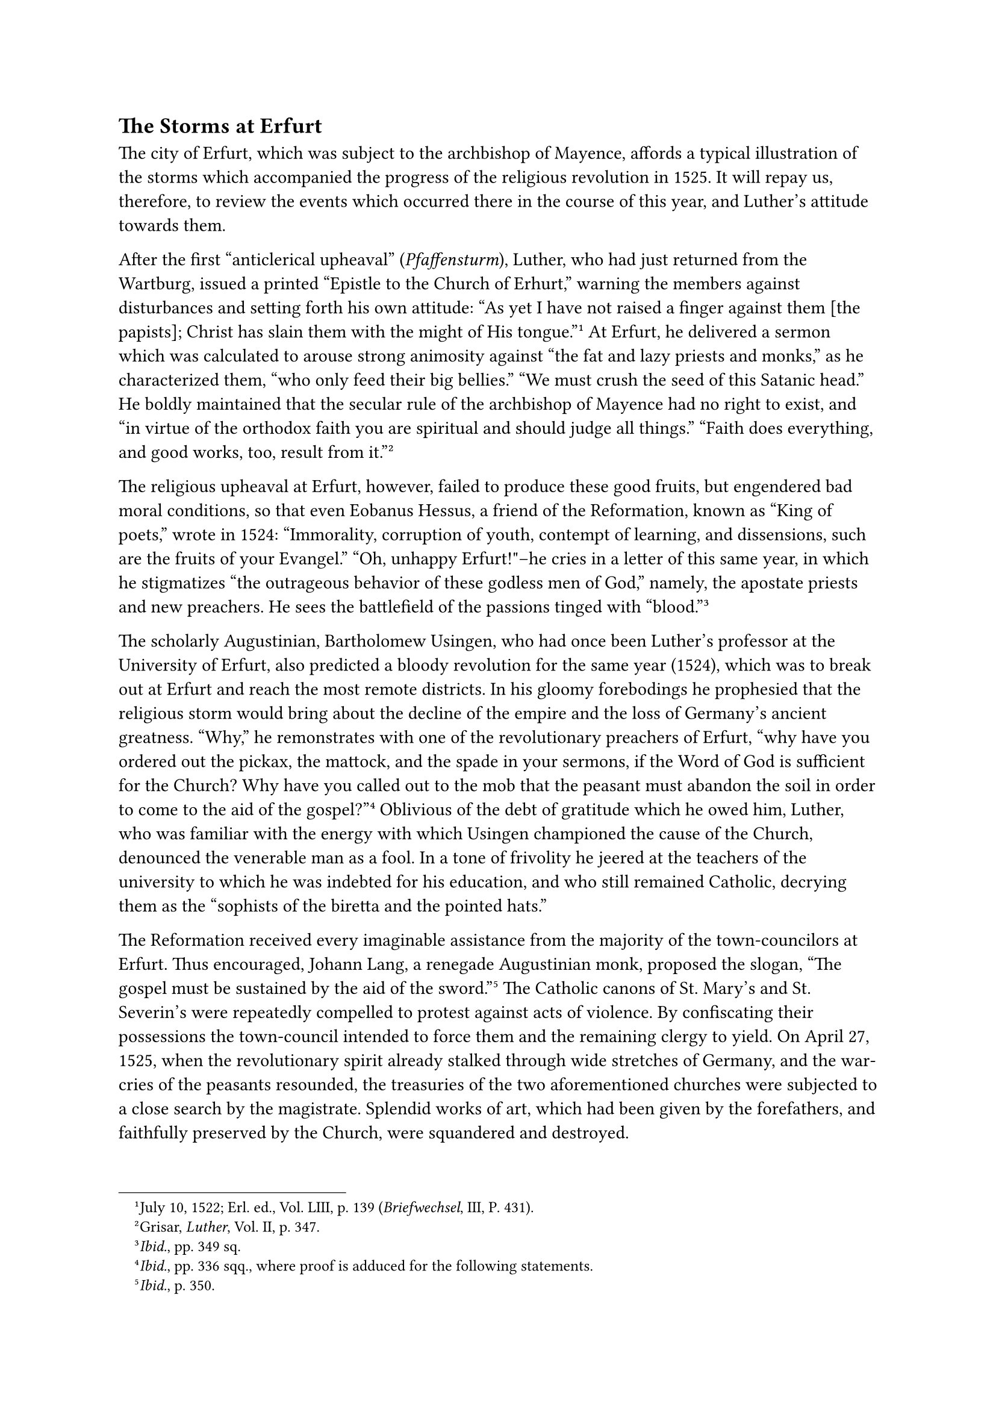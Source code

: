 == The Storms at Erfurt
<the-storms-at-erfurt>
The city of Erfurt, which was subject to the archbishop of Mayence,
affords a typical illustration of the storms which accompanied the
progress of the religious revolution in 1525. It will repay us,
therefore, to review the events which occurred there in the course of
this year, and Luther’s attitude towards them.

After the first "anticlerical upheaval" (#emph[Pfaffensturm];), Luther,
who had just returned from the Wartburg, issued a printed "Epistle to
the Church of Erhurt," warning the members against disturbances and
setting forth his own attitude: "As yet I have not raised a finger
against them \[the papists\]; Christ has slain them with the might of
His tongue."#footnote[July 10, 1522; Erl. ed., Vol. LIII, p. 139
(#emph[Briefwechsel];, III, P. 431).] At Erfurt, he delivered a sermon
which was calculated to arouse strong animosity against "the fat and
lazy priests and monks," as he characterized them, "who only feed their
big bellies." "We must crush the seed of this Satanic head." He boldly
maintained that the secular rule of the archbishop of Mayence had no
right to exist, and "in virtue of the orthodox faith you are spiritual
and should judge all things." "Faith does everything, and good works,
too, result from it."#footnote[Grisar, #emph[Luther];, Vol. II, p. 347.]

The religious upheaval at Erfurt, however, failed to produce these good
fruits, but engendered bad moral conditions, so that even Eobanus
Hessus, a friend of the Reformation, known as "King of poets," wrote in
1524: "Immorality, corruption of youth, contempt of learning, and
dissensions, such are the fruits of your Evangel." "Oh, unhappy
Erfurt!"–he cries in a letter of this same year, in which he stigmatizes
"the outrageous behavior of these godless men of God," namely, the
apostate priests and new preachers. He sees the battlefield of the
passions tinged with "blood."#footnote[#emph[Ibid.];, pp. 349 sq.]

The scholarly Augustinian, Bartholomew Usingen, who had once been
Luther’s professor at the University of Erfurt, also predicted a bloody
revolution for the same year (1524), which was to break out at Erfurt
and reach the most remote districts. In his gloomy forebodings he
prophesied that the religious storm would bring about the decline of the
empire and the loss of Germany’s ancient greatness. "Why," he
remonstrates with one of the revolutionary preachers of Erfurt, "why
have you ordered out the pickax, the mattock, and the spade in your
sermons, if the Word of God is sufficient for the Church? Why have you
called out to the mob that the peasant must abandon the soil in order to
come to the aid of the gospel?"#footnote[#emph[Ibid.];, pp. 336 sqq.,
where proof is adduced for the following statements.] Oblivious of the
debt of gratitude which he owed him, Luther, who was familiar with the
energy with which Usingen championed the cause of the Church, denounced
the venerable man as a fool. In a tone of frivolity he jeered at the
teachers of the university to which he was indebted for his education,
and who still remained Catholic, decrying them as the "sophists of the
biretta and the pointed hats."

The Reformation received every imaginable assistance from the majority
of the town-councilors at Erfurt. Thus encouraged, Johann Lang, a
renegade Augustinian monk, proposed the slogan, "The gospel must be
sustained by the aid of the sword."#footnote[#emph[Ibid.];, p. 350.] The
Catholic canons of St. Mary’s and St. Severin’s were repeatedly
compelled to protest against acts of violence. By confiscating their
possessions the town-council intended to force them and the remaining
clergy to yield. On April 27, 1525, when the revolutionary spirit
already stalked through wide stretches of Germany, and the war-cries of
the peasants resounded, the treasuries of the two aforementioned
churches were subjected to a close search by the magistrate. Splendid
works of art, which had been given by the forefathers, and faithfully
preserved by the Church, were squandered and destroyed.

When the day of the peasants’ revolt dawned in the vicinity of Erfurt,
they impetuously demanded the new liberties. Their object was equality
with the citizenry, who were hostile to the magistrates. They made their
peremptory demands in the name of the new gospel. "God has enlightened
us to march upon Erfurt with arms," one of their leaders
exclaimed.#footnote[#emph[Ibid.];, pp. 357 sqq., there further proofs
are adduced, particularly from the excellent work of Eitner,
#emph[Erfurt und die Bauernaufstände im 16. Jahrhundert];, Halle, 1903.]
The representatives of fourteen villages in the district of Erfurt,
having met in a tavern, swore "with upraised hands" "to fortify the Word
of God, and to form an alliance for life, with the object of abolishing
the ancient tribute of which they had freed themselves." On April 25 or
26, they appeared with scythes, hoes, and carbines beneath the walls of
the city. The magistrate at once conceived the clever idea of diverting
the malcontents upon the clerical estate and the Electorate of Mayence.
Having completed their negotiations with Hermann von Hoff, president of
the Erfurt town-council and an opponent of the clergy, they opened the
gates of the City to the threatening mob, on condition that it would
spare the property of the citizens. The palace of the archbishop and the
custom house, however, were turned over to them. The salt-kilns and
almost all residences of the clergy were eventually stormed and
plundered by the mob, who with unspeakable barbarity disposed of the
sacred vessels, images, and relics belonging to the churches, assisted
by many of the lower citizenry. “Lutheran preachers like Eberlin von
Günzburg, Aegidius Mecheer, and Johann Lang, mingled with the citizens
and peasants before the palace at Mayence and harangued them.” Every
convent occupied by nuns was confiscated, and the inmates were expelled
without mercy in order to furnish quarters for the peasants. The
Augustinian monastery, where Luther had sojourned as a monk, was
desecrated by the invaders.

Sentence of death was pronounced upon the ancient cult by the adoption
of a resolution which decreed that pastors were to be installed and
deposed only by the congregations and that "the pure Word of God" alone
was to be preached in the pulpit, "clearly and without any addition of
human commandments, ordinances, and doctrines." Johann Lang, "the
apostate, fugitive, and married monk," as a contemporary Catholic writer
calls him, was appointed preacher at the cathedral. Most of the clergy
left the city.

With the consent of the magistrate the archiepiscopal rule was declared
terminated.

The magistrate was soon deposed and replaced by two committees, one
constituted of the lower citizenry, the other of the peasants, who
jointly assumed the government of the city. The former members of the
magistracy were threatened with decapitation. The preachers, however,
succeeded in restoring their authority.

As a norm for the future guidance of the community, which was deeply
divided, twenty-eight very accommodating articles were proposed by the
town-council and received the "new seal" of the municipality and the
peasantry. The preaching of the pure Word of God and the free election
of pastors again headed the list. For the rest, the citizens and
peasants hedged the town-council about with many limitations, On account
of certain debatable points, it was agreed to leave the regulation of
the town to Luther, who, however, wisely refused. His intervention could
only have made matters worse. He was not qualified for such pacific
labors and had no talent for public organization. Moreover, at that
time, when the defeat and punishment of the peasants had already begun,
he was agitated by that unhappy frenzy against the mob which crops out
in his writings. On this account, the twenty-eight articles were placed
before him only for his written opinion.

The town-council knew how little the demands which had been extorted
from it and which were so favorable to the peasants, could be expected
to meet with the approval of Luther. In matter of fact he pronounced the
articles absolutely "inept" and wrote#footnote[On September 19; Erl.
ed., Vol. LVI, p. XII (#emph[Briefwechsel];, V, p. 243).] that they
clearly revealed that they were being proposed by "men who are too
prosperous," whose demands were being made at the expense of the
magistracy and to the detriment of the public welfare. He claimed that
"they wanted to subvert the existing order of things with unheard-of
presumption and malice"; that these articles reduced the council to the
level of servants of the community; that they caused the "city of Erfurt
to be lost" to the princes; and that it had even been resolved to
withhold from the Saxon Elector, the legal protector of Erfurt, the tax
to be paid by his subjects for protection. The "mob" should not be
allowed to govern all things, to bind the magistrate hand and foot and
set it up as an "idol" and let it see how "the horses drive the
coachman." It is worthy of note that, whilst he was in this restraining
mood, Luther found it quite inadmissible that congregations should
appoint their own pastors and demanded that the town-council should at
least exercise a certain "supervision" in this matter.

However, he was pleased with that article which provided that persons
who plied an indecent trade should no longer be tolerated, and that the
"house of common women" should be closed–a measure which he advocated
also for other cities.#footnote[Grisar, #emph[Luther];, Vol. II, p.
359.] For the rest, we may remark that, during the archiepiscopal
regime, a house of correction for the punishment of loose women had
existed at Erfurt, but had been razed to the ground when the peasants
entered the town.

Luther is silent about the abolition of the sovereignty of the
archbishop of Mayence. In a sharp letter issued May 26 through his
vice-regent, Archbishop Albrecht had refused to relinquish his rights
over the city and demanded the expulsion of the Lutheran sects and an
expiatory tribute. But the Elector John of Saxony promised the
town-council that he would support them on the religious issue and act
as their "liege lord, territorial and protecting prince," since he, too,
was devoted to the Word of God. Relative to the secular government of
Mayence, John, no less than the other protector, Duke George of Saxony,
insisted upon an amicable understanding. This demand became effective
only after the Elector of Mayence threatened to appeal for armed
intervention to the dreaded Swabian League. The remnant of the peasants
withdrew from the occupied city, Albrecht’s sovereignty was
reestablished, and the expelled clerics were reinstated. They had
yielded only to superior force. The Catholic element at Erfurt was still
numerous, wealthy, and influential. The city council was compelled to
promise the Archbishop to reconstruct the demolished buildings and to
make restitution, as far as possible, for the spoliation which he and
the churches had sustained. In addition, the town-council was obliged to
pay him 2,500 gulden and to indemnify the two collegiate churches,
namely, the cathedral and the church of St. Sever, to the extent of
1,200 silver marks. These two stately churches have remained in the
possession of Catholics up to the present time.

On the other hand, however, Lutheranism obtained complete liberty to
propagate itself. At the time of the restoration of the two churches,
Cardinal Albrecht, who was formally reinstated in 1530, declared with a
striking and far-reaching indulgence, "as regards the other churches,
and matters of faith and ritual, we hereby and on this occasion neither
give nor take, sanction nor forbid anything to any
party."#footnote[#emph[Ibid.];, p. 361.]

The Augustinian monastery at Erfurt, that submerged seat of Catholic
piety, did not survive the revolution of 1525. On July 31 of that year,
Adam Horn, the last prior, received permission from John von
Spangenberg, the vicar-general of the dispersed Congregation, to abandon
the monastery, since he was no longer safe in it. Usingen joined the
brethren of his Order at Würzburg. The last trace of Nathin is found in
1523. Of an aged monk, who remained loyal to the Church and was
compelled to live outside the cloister, Flacius Illyricus relates that
he used to recall the religious zeal which Luther had displayed in the
monastery and his dutiful observance of the rule.#footnote[#emph[Ibid.];,
p. 361, note 2.]

A courageous and eloquent Franciscan, Dr. Conrad Kling, rallied the
Catholics of Erfurt about himself. When he preached in the capacious
hospital, the audience was so numerous as to overflow into the
churchyard outside.

The Catholic members of the town-council, encouraged by Kling, to the
annoyance of Luther championed the cause of Catholicity with such
success that the Lutheran preachers saw their mission in the city
rendered precarious. They complained to Luther that their revenues were
restricted and they were reduced to "hunger, misery, and destitution."
The people demanded to know who had sent them. Suffering from public
contempt, they thought of abandoning the town, when, in 1533, Luther
encouraged them to remain and sustained them by means of a letter which
he had composed jointly with Melanchthon and Jonas.#footnote[Erl. ed.,
Vol. LV, p. 25 (#emph[Briefwechsel];, IX, p. 341).] Their mission, he
said, was not to be contested, since they had been "openly and
unreservedly" called by the town-council; they should "be patient for a
year or a short time." Referring to the end of the world, he said that
the treatment to which they were subjected was but an "unsightly,
horrible aspect of the end of the world, and of the last fury and wrath
of Satan, equally terrible to behold." He promised to appeal to the
Elector of Saxony, "who does not favor the religious services of the
papists," against the reprobate monk Kling.

The acts of the soldiery against the peasants, and Luther’s state of
mind against the McJob, inspired him at that time to compose a work
which he curiously entitled: "Whether Soldiers can be in the State of
Grace."#footnote[Weimar ed., Vol. XIX, pp. 628 sqq.; Erl. ed., Vol.
XXII, pp. 244 sqq. this: pamphlet was written towards the close of
1526.] He says previous ages did not raise this question, and pretends
it was the first time that it was found necessary to solve a case of
conscience for the soldiers. He tries to show that it is "divine" to
subdue the mob and unjust enemies with violence. The plea sounds like a
justification of his pronouncements against the murderous peasants,
especially when he asserts that it is God, not man, who destroys unjust,
hostile force. "It is God who hangs, quarters, decapitates, slaughters,
and makes war."#footnote[Erl, ed., Vol. XXII, p. 250.] Subjects–the
mob–may in no instance constitute themselves judges of authority. It is
foolish to yield too much to the mob, lest it become frenzied; the mob
is rather to bear and suffer the utmost, as a Christian duty, even if
the authorities do not observe the oaths they have taken. No one may
rise against tyrants; but if the masses, nevertheless, expel or
slaughter them, it is to be regarded as a divine fate; the sword of
Damocles hangs suspended over their heads all the time.
